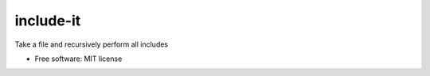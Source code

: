 ==========
include-it
==========

Take a file and recursively perform all includes

* Free software: MIT license

